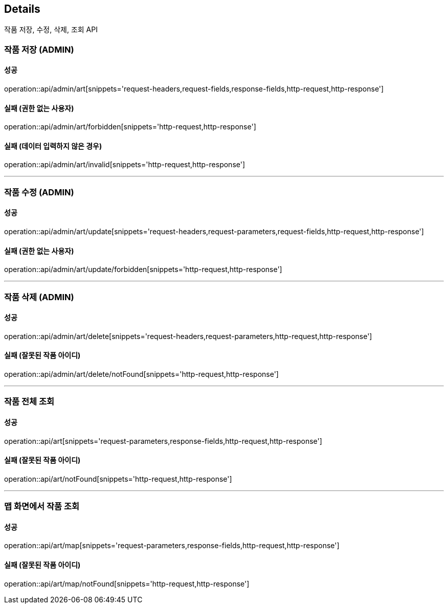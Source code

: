 [[Details]]
== Details
작품 저장, 수정, 삭제, 조회 API

=== 작품 저장 (ADMIN)

==== 성공
operation::api/admin/art[snippets='request-headers,request-fields,response-fields,http-request,http-response']

==== 실패 (권한 없는 사용자)
operation::api/admin/art/forbidden[snippets='http-request,http-response']

==== 실패 (데이터 입력하지 않은 경우)
operation::api/admin/art/invalid[snippets='http-request,http-response']

---

=== 작품 수정 (ADMIN)

==== 성공
operation::api/admin/art/update[snippets='request-headers,request-parameters,request-fields,http-request,http-response']

==== 실패 (권한 없는 사용자)
operation::api/admin/art/update/forbidden[snippets='http-request,http-response']

---

=== 작품 삭제 (ADMIN)

==== 성공
operation::api/admin/art/delete[snippets='request-headers,request-parameters,http-request,http-response']

==== 실패 (잘못된 작품 아이디)
operation::api/admin/art/delete/notFound[snippets='http-request,http-response']

---

=== 작품 전체 조회

==== 성공
operation::api/art[snippets='request-parameters,response-fields,http-request,http-response']

==== 실패 (잘못된 작품 아이디)
operation::api/art/notFound[snippets='http-request,http-response']

---

=== 맵 화면에서 작품 조회

==== 성공
operation::api/art/map[snippets='request-parameters,response-fields,http-request,http-response']

==== 실패 (잘못된 작품 아이디)
operation::api/art/map/notFound[snippets='http-request,http-response']

